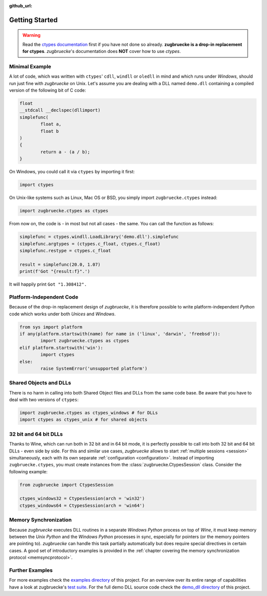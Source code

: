 :github_url:

.. _examples:

.. index::
	pair: cdll; example
	pair: windll; example
	pair: oledll; example
	pair: memsync; example
	single: demo_dll

Getting Started
===============

.. warning::

	Read the `ctypes documentation`_ first if you have not done so already. **zugbruecke is a drop-in replacement for ctypes**. *zugbruecke*'s documentation does **NOT** cover how to use *ctypes*.

.. _ctypes documentation: https://docs.python.org/3/library/ctypes.html

Minimal Example
---------------

A lot of code, which was written with ``ctypes``' ``cdll``, ``windll`` or ``oledll`` in mind and which runs under *Windows*, should run just fine with *zugbruecke* on Unix. Let's assume you are dealing with a DLL named ``demo.dll`` containing a compiled version of the following bit of C code:

.. code:: c

	float
	__stdcall __declspec(dllimport)
	simplefunc(
		float a,
		float b
	)
	{
		return a - (a / b);
	}

On Windows, you could call it via ``ctypes`` by importing it first:

.. code:: python

	import ctypes

On Unix-like systems such as Linux, Mac OS or BSD, you simply import ``zugbruecke.ctypes`` instead:

.. code:: python

	import zugbruecke.ctypes as ctypes

From now on, the code is - in most but not all cases - the same. You can call the function as follows:

.. code:: python

	simplefunc = ctypes.windll.LoadLibrary('demo.dll').simplefunc
	simplefunc.argtypes = (ctypes.c_float, ctypes.c_float)
	simplefunc.restype = ctypes.c_float

	result = simplefunc(20.0, 1.07)
	print(f'Got "{result:f}".')

It will happily print ``Got "1.308412".``

Platform-Independent Code
-------------------------

Because of the drop-in replacement design of *zugbruecke*, it is therefore possible to write platform-independent *Python* code which works under both *Unices* and *Windows*.

.. code:: python

	from sys import platform
	if any(platform.startswith(name) for name in ('linux', 'darwin', 'freebsd')):
		import zugbruecke.ctypes as ctypes
	elif platform.startswith('win'):
		import ctypes
	else:
		raise SystemError('unsupported platform')

Shared Objects and DLLs
-----------------------

There is no harm in calling into both Shared Object files and DLLs from the same code base. Be aware that you have to deal with two versions of ``ctypes``:

.. code:: python

	import zugbruecke.ctypes as ctypes_windows # for DLLs
	import ctypes as ctypes_unix # for shared objects

32 bit and 64 bit DLLs
----------------------

Thanks to Wine, which can run both in 32 bit and in 64 bit mode, it is perfectly possible to call into both 32 bit and 64 bit DLLs - even side by side. For this and similar use cases, *zugbruecke* allows to start :ref:`multiple sessions <session>` simultaneously, each with its own separate :ref:`configuration <configuration>`. Instead of importing ``zugbruecke.ctypes``, you must create instances from the :class:`zugbruecke.CtypesSession` class. Consider the following example:

.. code:: python

	from zugbruecke import CtypesSession

	ctypes_windows32 = CtypesSession(arch = 'win32')
	ctypes_windows64 = CtypesSession(arch = 'win64')

Memory Synchronization
----------------------

Because *zugbruecke* executes DLL routines in a separate *Windows Python* process on top of *Wine*, it must keep memory between the *Unix Python* and the *Windows Python* processes in sync, especially for pointers (or the memory pointers are pointing to). *zugbruecke* can handle this task partially automatically but does require special directives in certain cases. A good set of introductory examples is provided in the :ref:`chapter covering the memory synchronization protocol <memsyncprotocol>`.

Further Examples
----------------

For more examples check the `examples directory`_ of this project. For an overview over its entire range of capabilities have a look at zugbruecke's `test suite`_. For the full demo DLL source code check the `demo_dll directory`_ of this project.

.. _examples directory: https://github.com/pleiszenburg/zugbruecke/tree/master/examples
.. _test suite: https://github.com/pleiszenburg/zugbruecke/tree/master/tests
.. _demo_dll directory: https://github.com/pleiszenburg/zugbruecke/tree/master/demo_dll
